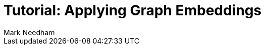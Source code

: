 = Tutorial: Applying Graph Embeddings
:section: Graph Embeddings
:section-link: graph-data-science
:section-level: 1
:slug: applied-graph-embeddings
:level: Intermediate
:sectanchors:
:toc:
:toc-title: Contents
:toclevels: 1
:author: Mark Needham
:category: graph-data-science
:tags: graph-data-science, graph-algorithms, graph-embeddings, machine-learning
